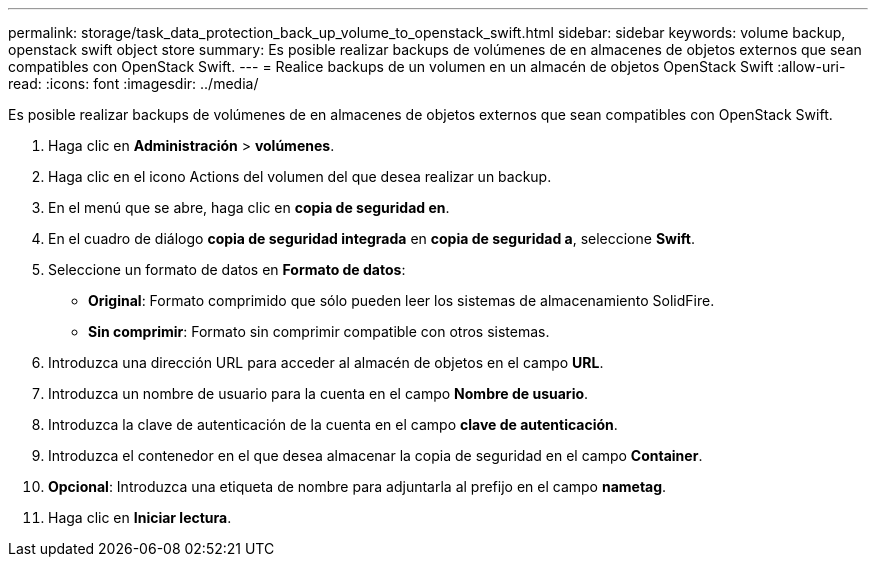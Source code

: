 ---
permalink: storage/task_data_protection_back_up_volume_to_openstack_swift.html 
sidebar: sidebar 
keywords: volume backup, openstack swift object store 
summary: Es posible realizar backups de volúmenes de en almacenes de objetos externos que sean compatibles con OpenStack Swift. 
---
= Realice backups de un volumen en un almacén de objetos OpenStack Swift
:allow-uri-read: 
:icons: font
:imagesdir: ../media/


[role="lead"]
Es posible realizar backups de volúmenes de en almacenes de objetos externos que sean compatibles con OpenStack Swift.

. Haga clic en *Administración* > *volúmenes*.
. Haga clic en el icono Actions del volumen del que desea realizar un backup.
. En el menú que se abre, haga clic en *copia de seguridad en*.
. En el cuadro de diálogo *copia de seguridad integrada* en *copia de seguridad a*, seleccione *Swift*.
. Seleccione un formato de datos en *Formato de datos*:
+
** *Original*: Formato comprimido que sólo pueden leer los sistemas de almacenamiento SolidFire.
** *Sin comprimir*: Formato sin comprimir compatible con otros sistemas.


. Introduzca una dirección URL para acceder al almacén de objetos en el campo *URL*.
. Introduzca un nombre de usuario para la cuenta en el campo *Nombre de usuario*.
. Introduzca la clave de autenticación de la cuenta en el campo *clave de autenticación*.
. Introduzca el contenedor en el que desea almacenar la copia de seguridad en el campo *Container*.
. *Opcional*: Introduzca una etiqueta de nombre para adjuntarla al prefijo en el campo *nametag*.
. Haga clic en *Iniciar lectura*.

